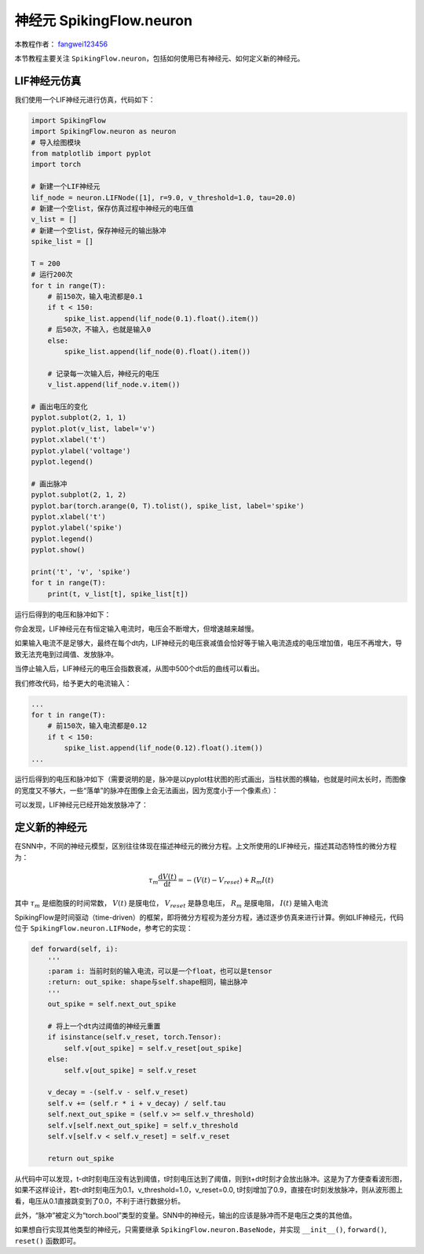 神经元 SpikingFlow.neuron
=======================================
本教程作者： `fangwei123456 <https://github.com/fangwei123456>`_

本节教程主要关注 ``SpikingFlow.neuron``，包括如何使用已有神经元、如何定义新的神经元。

LIF神经元仿真
------------

我们使用一个LIF神经元进行仿真，代码如下：

.. code-block:: python

    import SpikingFlow
    import SpikingFlow.neuron as neuron
    # 导入绘图模块
    from matplotlib import pyplot
    import torch

    # 新建一个LIF神经元
    lif_node = neuron.LIFNode([1], r=9.0, v_threshold=1.0, tau=20.0)
    # 新建一个空list，保存仿真过程中神经元的电压值
    v_list = []
    # 新建一个空list，保存神经元的输出脉冲
    spike_list = []

    T = 200
    # 运行200次
    for t in range(T):
        # 前150次，输入电流都是0.1
        if t < 150:
            spike_list.append(lif_node(0.1).float().item())
        # 后50次，不输入，也就是输入0
        else:
            spike_list.append(lif_node(0).float().item())

        # 记录每一次输入后，神经元的电压
        v_list.append(lif_node.v.item())

    # 画出电压的变化
    pyplot.subplot(2, 1, 1)
    pyplot.plot(v_list, label='v')
    pyplot.xlabel('t')
    pyplot.ylabel('voltage')
    pyplot.legend()

    # 画出脉冲
    pyplot.subplot(2, 1, 2)
    pyplot.bar(torch.arange(0, T).tolist(), spike_list, label='spike')
    pyplot.xlabel('t')
    pyplot.ylabel('spike')
    pyplot.legend()
    pyplot.show()

    print('t', 'v', 'spike')
    for t in range(T):
        print(t, v_list[t], spike_list[t])

运行后得到的电压和脉冲如下：

.. image:: ./_static/tutorials/1-1.png

你会发现，LIF神经元在有恒定输入电流时，电压会不断增大，但增速越来越慢。

如果输入电流不是足够大，最终在每个dt内，LIF神经元的电压衰减值会恰好等于输入电流造成的电压增加值，电压不再增大，导致无法充电到\
过阈值、发放脉冲。

当停止输入后，LIF神经元的电压会指数衰减，从图中500个dt后的曲线可以看出。

我们修改代码，给予更大的电流输入：

.. code-block:: python

    ...
    for t in range(T):
        # 前150次，输入电流都是0.12
        if t < 150:
            spike_list.append(lif_node(0.12).float().item())
    ...

运行后得到的电压和脉冲如下（需要说明的是，脉冲是以pyplot柱状图的形式\
画出，当柱状图的横轴，也就是时间太长时，而图像的宽度又不够大，一些“落单”的脉冲在图像上会无法画出，因为宽度小于一个像素点）：

.. image:: ./_static/tutorials/1-2.png

可以发现，LIF神经元已经开始发放脉冲了：

定义新的神经元
-------------

在SNN中，不同的神经元模型，区别往往体现在描述神经元的微分方程。上文所使用的LIF神经元，描述其动态特性的微分方程为：

.. math::
    \tau_{m} \frac{\mathrm{d}V(t)}{\mathrm{d}t} = -(V(t) - V_{reset}) + R_{m}I(t)

其中 :math:`\tau_{m}` 是细胞膜的时间常数， :math:`V(t)` 是膜电位， :math:`V_{reset}` 是静息电压， :math:`R_{m}` 是膜电\
阻， :math:`I(t)` 是输入电流

SpikingFlow是时间驱动（time-driven）的框架，即将微分方程视为差分方程，通过逐步仿真来进行计算。例如LIF神经元，\
代码位于 ``SpikingFlow.neuron.LIFNode``，参考它的实现：

.. code-block:: python

    def forward(self, i):
        '''
        :param i: 当前时刻的输入电流，可以是一个float，也可以是tensor
        :return: out_spike: shape与self.shape相同，输出脉冲
        '''
        out_spike = self.next_out_spike

        # 将上一个dt内过阈值的神经元重置
        if isinstance(self.v_reset, torch.Tensor):
            self.v[out_spike] = self.v_reset[out_spike]
        else:
            self.v[out_spike] = self.v_reset

        v_decay = -(self.v - self.v_reset)
        self.v += (self.r * i + v_decay) / self.tau
        self.next_out_spike = (self.v >= self.v_threshold)
        self.v[self.next_out_spike] = self.v_threshold
        self.v[self.v < self.v_reset] = self.v_reset

        return out_spike

从代码中可以发现，t-dt时刻电压没有达到阈值，t时刻电压达到了阈值，则到t+dt时刻才会放出脉冲。这是为了方便查看波形图，如果不这样\
设计，若t-dt时刻电压为0.1，v_threshold=1.0，v_reset=0.0, t时刻增加了0.9，直接在t时刻发放脉冲，则从波形图上看，电压从0.1直接\
跳变到了0.0，不利于进行数据分析。

此外，“脉冲”被定义为“torch.bool”类型的变量。SNN中的神经元，输出的应该是脉冲而不是电压之类的其他值。

如果想自行实现其他类型的神经元，只需要继承 ``SpikingFlow.neuron.BaseNode``，并实\
现 ``__init__()``, ``forward()``, ``reset()`` 函数即可。